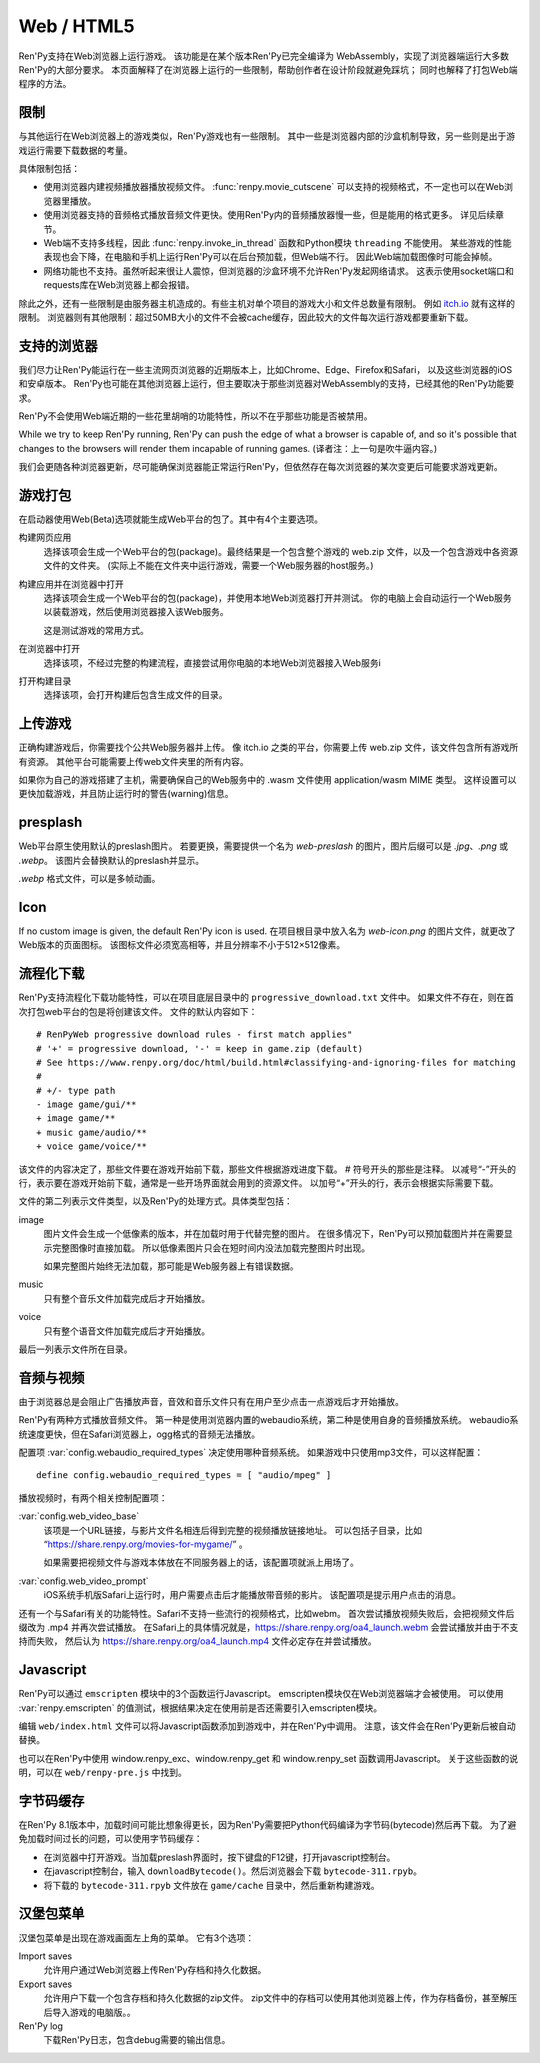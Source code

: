 Web / HTML5
===========

Ren'Py支持在Web浏览器上运行游戏。
该功能是在某个版本Ren'Py已完全编译为 WebAssembly，实现了浏览器端运行大多数Ren'Py的大部分要求。
本页面解释了在浏览器上运行的一些限制，帮助创作者在设计阶段就避免踩坑；
同时也解释了打包Web端程序的方法。

.. _limitations:

限制
-----------

与其他运行在Web浏览器上的游戏类似，Ren'Py游戏也有一些限制。
其中一些是浏览器内部的沙盒机制导致，另一些则是出于游戏运行需要下载数据的考量。

具体限制包括：

* 使用浏览器内建视频播放器播放视频文件。
  :func:`renpy.movie_cutscene` 可以支持的视频格式，不一定也可以在Web浏览器里播放。

* 使用浏览器支持的音频格式播放音频文件更快。使用Ren'Py内的音频播放器慢一些，但是能用的格式更多。
  详见后续章节。

* Web端不支持多线程，因此 :func:`renpy.invoke_in_thread` 函数和Python模块 ``threading`` 不能使用。
  某些游戏的性能表现也会下降，在电脑和手机上运行Ren'Py可以在后台预加载，但Web端不行。
  因此Web端加载图像时可能会掉帧。

* 网络功能也不支持。虽然听起来很让人震惊，但浏览器的沙盒环境不允许Ren'Py发起网络请求。
  这表示使用socket端口和requests库在Web浏览器上都会报错。

除此之外，还有一些限制是由服务器主机造成的。有些主机对单个项目的游戏大小和文件总数量有限制。
例如 `itch.io <https://itch.io/docs/creators/html5#zip-file-requirements>`_ 就有这样的限制。
浏览器则有其他限制：超过50MB大小的文件不会被cache缓存，因此较大的文件每次运行游戏都要重新下载。

.. _supported-browsers:

支持的浏览器
------------------

我们尽力让Ren'Py能运行在一些主流网页浏览器的近期版本上，比如Chrome、Edge、Firefox和Safari，
以及这些浏览器的iOS和安卓版本。
Ren'Py也可能在其他浏览器上运行，但主要取决于那些浏览器对WebAssembly的支持，已经其他的Ren'Py功能要求。

Ren'Py不会使用Web端近期的一些花里胡哨的功能特性，所以不在乎那些功能是否被禁用。

While we try to keep Ren'Py running, Ren'Py can push the edge of what
a browser is capable of, and so it's possible that changes to the browsers
will render them incapable of running games. (译者注：上一句是吹牛逼内容。)

我们会更随各种浏览器更新，尽可能确保浏览器能正常运行Ren'Py，但依然存在每次浏览器的某次变更后可能要求游戏更新。

.. _packaging-your-game:

游戏打包
-------------------

在启动器使用Web(Beta)选项就能生成Web平台的包了。其中有4个主要选项。

构建网页应用
    选择该项会生成一个Web平台的包(package)。最终结果是一个包含整个游戏的 web.zip 文件，以及一个包含游戏中各资源文件的文件夹。
    (实际上不能在文件夹中运行游戏，需要一个Web服务器的host服务。)

构建应用并在浏览器中打开
    选择该项会生成一个Web平台的包(package)，并使用本地Web浏览器打开并测试。
    你的电脑上会自动运行一个Web服务以装载游戏，然后使用浏览器接入该Web服务。

    这是测试游戏的常用方式。

在浏览器中打开
    选择该项，不经过完整的构建流程，直接尝试用你电脑的本地Web浏览器接入Web服务i

打开构建目录
    选择该项，会打开构建后包含生成文件的目录。

.. _uploading-your-game:

上传游戏
---------

正确构建游戏后，你需要找个公共Web服务器并上传。
像 itch.io 之类的平台，你需要上传 web.zip 文件，该文件包含所有游戏所有资源。
其他平台可能需要上传web文件夹里的所有内容。

如果你为自己的游戏搭建了主机，需要确保自己的Web服务中的 .wasm 文件使用 application/wasm MIME 类型。
这样设置可以更快加载游戏，并且防止运行时的警告(warning)信息。

.. _web-presplash:

presplash
---------

Web平台原生使用默认的preslash图片。
若要更换，需要提供一个名为 `web-preslash` 的图片，图片后缀可以是 `.jpg`、`.png` 或 `.webp`。
该图片会替换默认的preslash并显示。

`.webp` 格式文件，可以是多帧动画。

Icon
---------

If no custom image is given, the default Ren'Py icon is used.
在项目根目录中放入名为 `web-icon.png` 的图片文件，就更改了Web版本的页面图标。
该图标文件必须宽高相等，并且分辨率不小于512×512像素。

.. _progressive-downloading:

流程化下载
----------

Ren'Py支持流程化下载功能特性，可以在项目底层目录中的 ``progressive_download.txt`` 文件中。
如果文件不存在，则在首次打包web平台的包是将创建该文件。
文件的默认内容如下：

::

    # RenPyWeb progressive download rules - first match applies"
    # '+' = progressive download, '-' = keep in game.zip (default)
    # See https://www.renpy.org/doc/html/build.html#classifying-and-ignoring-files for matching
    #
    # +/- type path
    - image game/gui/**
    + image game/**
    + music game/audio/**
    + voice game/voice/**

该文件的内容决定了，那些文件要在游戏开始前下载，那些文件根据游戏进度下载。
# 符号开头的那些是注释。
以减号“-”开头的行，表示要在游戏开始前下载，通常是一些开场界面就会用到的资源文件。
以加号“+”开头的行，表示会根据实际需要下载。

文件的第二列表示文件类型，以及Ren'Py的处理方式。具体类型包括：

image
    图片文件会生成一个低像素的版本，并在加载时用于代替完整的图片。
    在很多情况下，Ren'Py可以预加载图片并在需要显示完整图像时直接加载。
    所以低像素图片只会在短时间内没法加载完整图片时出现。

    如果完整图片始终无法加载，那可能是Web服务器上有错误数据。

music
    只有整个音乐文件加载完成后才开始播放。

voice
    只有整个语音文件加载完成后才开始播放。

最后一列表示文件所在目录。

.. _audio-and-video:

音频与视频
---------------

由于浏览器总是会阻止广告播放声音，音效和音乐文件只有在用户至少点击一点游戏后才开始播放。

Ren'Py有两种方式播放音频文件。
第一种是使用浏览器内置的webaudio系统，第二种是使用自身的音频播放系统。
webaudio系统速度更快，但在Safari浏览器上，ogg格式的音频无法播放。

配置项 :var:`config.webaudio_required_types` 决定使用哪种音频系统。
如果游戏中只使用mp3文件，可以这样配置：

::

    define config.webaudio_required_types = [ "audio/mpeg" ]

播放视频时，有两个相关控制配置项：

:var:`config.web_video_base`
    该项是一个URL链接，与影片文件名相连后得到完整的视频播放链接地址。
    可以包括子目录，比如 “https://share.renpy.org/movies-for-mygame/” 。

    如果需要把视频文件与游戏本体放在不同服务器上的话，该配置项就派上用场了。

:var:`config.web_video_prompt`
    iOS系统手机版Safari上运行时，用户需要点击后才能播放带音频的影片。
    该配置项是提示用户点击的消息。

还有一个与Safari有关的功能特性。Safari不支持一些流行的视频格式，比如webm。
首次尝试播放视频失败后，会把视频文件后缀改为 .mp4 并再次尝试播放。
在Safari上的具体情况就是，https://share.renpy.org/oa4_launch.webm 会尝试播放并由于不支持而失败，
然后认为 https://share.renpy.org/oa4_launch.mp4 文件必定存在并尝试播放。

Javascript
----------

Ren'Py可以通过 ``emscripten`` 模块中的3个函数运行Javascript。
emscripten模块仅在Web浏览器端才会被使用。
可以使用 :var:`renpy.emscripten` 的值测试，根据结果决定在使用前是否还需要引入emscripten模块。

.. function:: emscripten.run_script(script)

    运行指定的Javascript脚本。不会有返回值。

.. function:: emscripten.run_script_int(script)

    运行指定的Javascript脚本，将运行结果作为一个整型数值返回。

.. function:: emscripten.run_script_string(script)

    运行指定的Javascript脚本，将运行结果作为一个字符串返回。

编辑 ``web/index.html`` 文件可以将Javascript函数添加到游戏中，并在Ren'Py中调用。
注意，该文件会在Ren'Py更新后被自动替换。

也可以在Ren'Py中使用 window.renpy_exc、window.renpy_get 和 window.renpy_set 函数调用Javascript。
关于这些函数的说明，可以在 ``web/renpy-pre.js`` 中找到。

.. _bytecode-cache:

字节码缓存
--------------

在Ren'Py 8.1版本中，加载时间可能比想象得更长，因为Ren'Py需要把Python代码编译为字节码(bytecode)然后再下载。
为了避免加载时间过长的问题，可以使用字节码缓存：

* 在浏览器中打开游戏。当加载preslash界面时，按下键盘的F12键，打开javascript控制台。

* 在javascript控制台，输入 ``downloadBytecode()``。然后浏览器会下载 ``bytecode-311.rpyb``。

* 将下载的 ``bytecode-311.rpyb`` 文件放在 ``game/cache`` 目录中，然后重新构建游戏。

.. _hamberger-menu:

汉堡包菜单
--------------

汉堡包菜单是出现在游戏画面左上角的菜单。
它有3个选项：

Import saves
    允许用户通过Web浏览器上传Ren'Py存档和持久化数据。
    

Export saves
    允许用户下载一个包含存档和持久化数据的zip文件。
    zip文件中的存档可以使用其他浏览器上传，作为存档备份，甚至解压后导入游戏的电脑版。。

Ren'Py log
    下载Ren'Py日志，包含debug需要的输出信息。
